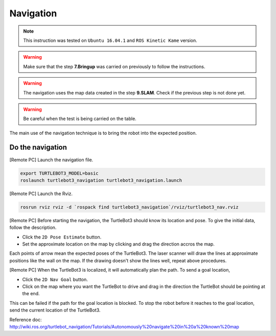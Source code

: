 Navigation
==========

.. NOTE:: This instruction was tested on ``Ubuntu 16.04.1`` and ``ROS Kinetic Kame`` version.

.. WARNING:: Make sure that the step **7.Bringup** was carried on previously to follow the instructions.

.. WARNING:: The navigation uses the map data created in the step **9.SLAM**. Check if the previous step is not done yet.

.. WARNING:: Be careful when the test is being carried on the table.

The main use of the navigation technique is to bring the robot into the expected position.


Do the navigation
-----------------------------------------

[Remote PC] Launch the navigation file.

.. code-block:: bash

  export TURTLEBOT3_MODEL=basic
  roslaunch turtlebot3_navigation turtlebot3_navigation.launch

[Remote PC] Launch the Rviz.

.. code-block:: bash

  rosrun rviz rviz -d `rospack find turtlebot3_navigation`/rviz/turtlebot3_nav.rviz

[Remote PC] Before starting the navigation, the TurtleBot3 should know its location and pose. To give the initial data, follow the description.

- Click the ``2D Pose Estimate`` button.
- Set the approximate location on the map by clicking and drag the direction accros the map.

Each points of arrow mean the expected poses of the TurtleBot3. The laser scanner will draw the lines at approximate positions like the wall on the map. If the drawing doesn't show the lines well, repeat above procedures.

[Remote PC] When the TurtleBot3 is localized, it will automatically plan the path. To send a goal location, 

- Click the ``2D Nav Goal`` button.
- Click on the map where you want the TurtleBot to drive and drag in the direction the TurtleBot should be pointing at the end.

This can be failed if the path for the goal location is blocked.
To stop the robot before it reaches to the goal location, send the current location of the TurtleBot3.

.. raw:: html

  <iframe width="640" height="360" src="https://www.youtube.com/embed/o4yjNPKj3ps" frameborder="0" allowfullscreen></iframe>

Reference doc: http://wiki.ros.org/turtlebot_navigation/Tutorials/Autonomously%20navigate%20in%20a%20known%20map
